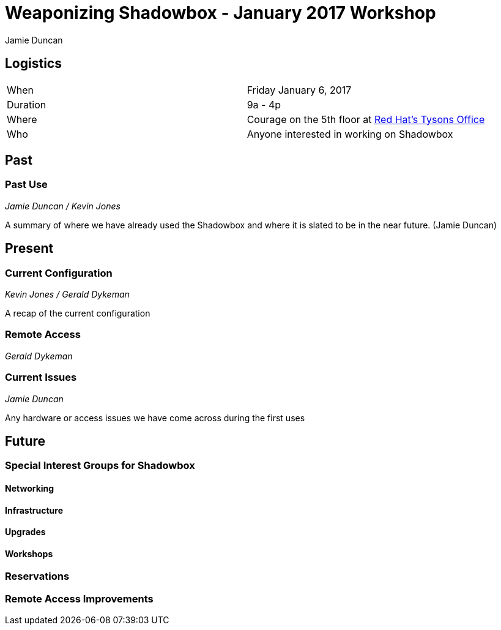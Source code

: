 = Weaponizing Shadowbox - January 2017 Workshop
:author: Jamie Duncan
:date: 2016-10-20 11:32
:modified: 2016-10-20 11:32
:slug: workshop-20170106
:summary: Agenda and Notes for January 2017 Workshop
:category: Meetings
:tags: hackathon,workshop,meeting,planning
:status: draft

== Logistics

[halign="center"]
|=========================================
| When            | Friday January 6, 2017
| Duration        | 9a - 4p
| Where           | Courage on the 5th floor at link:https://goo.gl/maps/iweK1P1i9G62[Red Hat's Tysons Office]
| Who             | Anyone interested in working on Shadowbox
|=========================================

== Past

=== Past Use
_Jamie Duncan / Kevin Jones_

A summary of where we have already used the Shadowbox and where it is slated to be in the near future. (Jamie Duncan)

== Present

=== Current Configuration
_Kevin Jones / Gerald Dykeman_

A recap of the current configuration

=== Remote Access
_Gerald Dykeman_

=== Current Issues
_Jamie Duncan_

Any hardware or access issues we have come across during the first uses

== Future

=== Special Interest Groups for Shadowbox

==== Networking

==== Infrastructure

==== Upgrades

==== Workshops

=== Reservations

=== Remote Access Improvements
